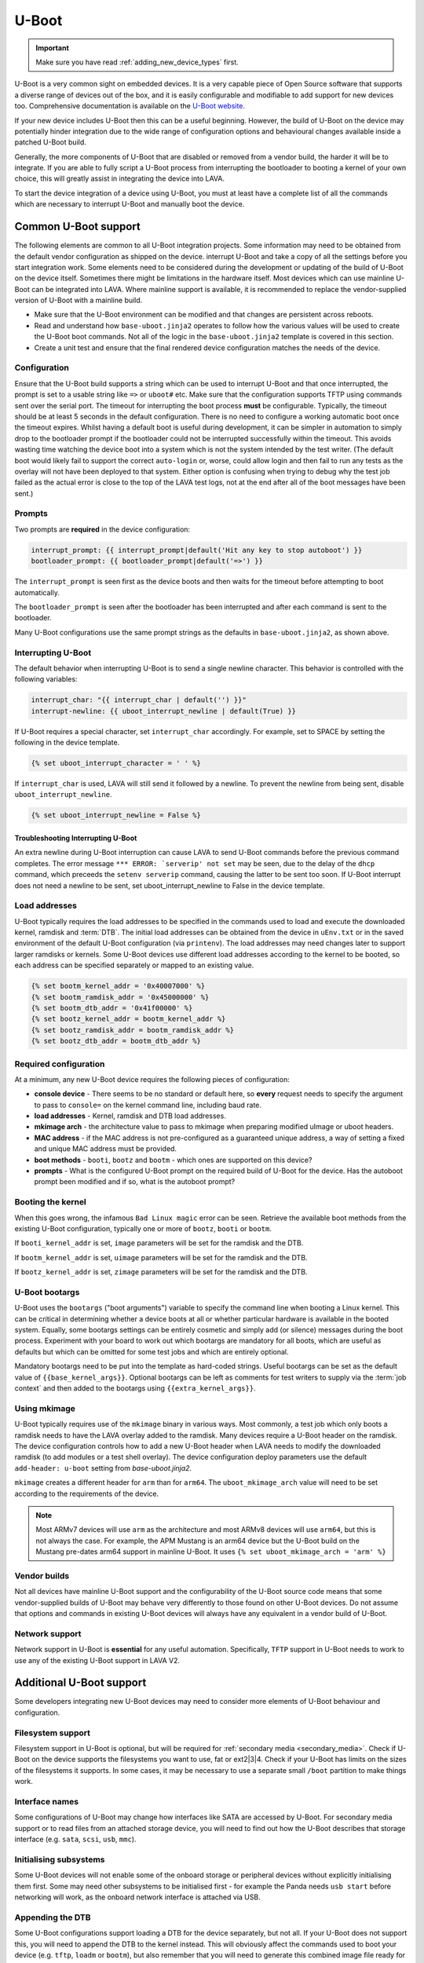 .. index:: device integration - u-boot

.. _integrating_uboot:

U-Boot
######

.. important:: Make sure you have read :ref:`adding_new_device_types`
   first.

U-Boot is a very common sight on embedded devices. It is a very capable piece
of Open Source software that supports a diverse range of devices out of the
box, and it is easily configurable and modifiable to add support for new
devices too. Comprehensive documentation is available on the `U-Boot website
<https://www.denx.de/wiki/U-Boot>`_.

If your new device includes U-Boot then this can be a useful beginning.
However, the build of U-Boot on the device may potentially hinder integration
due to the wide range of configuration options and behavioural changes
available inside a patched U-Boot build.

.. seealso:: :ref:`uboot_vendor_builds`

Generally, the more components of U-Boot that are disabled or removed from a
vendor build, the harder it will be to integrate. If you are able to fully
script a U-Boot process from interrupting the bootloader to booting a kernel of
your own choice, this will greatly assist in integrating the device into LAVA.

To start the device integration of a device using U-Boot, you must at
least have a complete list of all the commands which are necessary to
interrupt U-Boot and manually boot the device.

.. _uboot_essentials:

Common U-Boot support
*********************

The following elements are common to all U-Boot integration projects. Some
information may need to be obtained from the default vendor configuration as
shipped on the device. interrupt U-Boot and take a copy of all the settings
before you start integration work. Some elements need to be considered during
the development or updating of the build of U-Boot on the device itself.
Sometimes there might be limitations in the hardware itself. Most devices which
can use mainline U-Boot can be integrated into LAVA. Where mainline support is
available, it is recommended to replace the vendor-supplied version of U-Boot
with a mainline build.

* Make sure that the U-Boot environment can be modified and that changes are
  persistent across reboots.

* Read and understand how ``base-uboot.jinja2`` operates to follow how the
  various values will be used to create the U-Boot boot commands. Not all of
  the logic in the ``base-uboot.jinja2`` template is covered in this section.

* Create a unit test and ensure that the final rendered device configuration
  matches the needs of the device.

.. seealso:: :ref:`developing_device_type_templates`,
   :ref:`developer_jinja2_support` and :ref:`testing_new_devicetype_templates`

.. _uboot_configuration:

Configuration
=============

Ensure that the U-Boot build supports a string which can be used to interrupt
U-Boot and that once interrupted, the prompt is set to a usable string like
``=>`` or ``uboot#`` etc. Make sure that the configuration supports TFTP using
commands sent over the serial port. The timeout for interrupting the boot
process **must** be configurable. Typically, the timeout should be at least 5
seconds in the default configuration. There is no need to configure a working
automatic boot once the timeout expires. Whilst having a default boot is useful
during development, it can be simpler in automation to simply drop to the
bootloader prompt if the bootloader could not be interrupted successfully
within the timeout. This avoids wasting time watching the device boot into a
system which is not the system intended by the test writer. (The default boot
would likely fail to support the correct ``auto-login`` or, worse, could allow
login and then fail to run any tests as the overlay will not have been deployed
to that system. Either option is confusing when trying to debug why the test
job failed as the actual error is close to the top of the LAVA test logs, not
at the end after all of the boot messages have been sent.)

.. _uboot_prompts:

Prompts
=======

Two prompts are **required** in the device configuration:

.. code-block:: jinja

  interrupt_prompt: {{ interrupt_prompt|default('Hit any key to stop autoboot') }}
  bootloader_prompt: {{ bootloader_prompt|default('=>') }}

The ``interrupt_prompt`` is seen first as the device boots and then waits for
the timeout before attempting to boot automatically.

The ``bootloader_prompt`` is seen after the bootloader has been interrupted and
after each command is sent to the bootloader.

Many U-Boot configurations use the same prompt strings as the defaults
in ``base-uboot.jinja2``, as shown above.

.. _uboot_interrupting:

Interrupting U-Boot
===================

The default behavior when interrupting U-Boot is to send a single newline
character. This behavior is controlled with the following variables:

.. code-block:: jinja

  interrupt_char: "{{ interrupt_char | default('') }}"
  interrupt-newline: {{ uboot_interrupt_newline | default(True) }}

If U-Boot requires a special character, set ``interrupt_char`` accordingly. For
example, set to SPACE by setting the following in the device template.

.. code-block:: jinja

  {% set uboot_interrupt_character = ' ' %}

If ``interrupt_char`` is used, LAVA will still send it followed by a newline.
To prevent the newline from being sent, disable ``uboot_interrupt_newline``.

.. code-block:: jinja

  {% set uboot_interrupt_newline = False %}

.. _uboot_interrupting_troubleshooting:

Troubleshooting Interrupting U-Boot
-----------------------------------

An extra newline during U-Boot interruption can cause LAVA to send U-Boot
commands before the previous command completes. The error message ``*** ERROR:
`serverip' not set`` may be seen, due to the delay of the ``dhcp`` command,
which preceeds the ``setenv serverip`` command, causing the latter to be sent
too soon. If U-Boot interrupt does not need a newline to be sent, set
uboot_interrupt_newline to False in the device template.

.. _uboot_load_addresses:

Load addresses
==============

U-Boot typically requires the load addresses to be specified in the commands
used to load and execute the downloaded kernel, ramdisk and :term:`DTB`. The
initial load addresses can be obtained from the device in ``uEnv.txt`` or in
the saved environment of the default U-Boot configuration (via ``printenv``).
The load addresses may need changes later to support larger ramdisks or
kernels. Some U-Boot devices use different load addresses according to the
kernel to be booted, so each address can be specified separately or mapped to
an existing value.

.. code-block:: jinja

    {% set bootm_kernel_addr = '0x40007000' %}
    {% set bootm_ramdisk_addr = '0x45000000' %}
    {% set bootm_dtb_addr = '0x41f00000' %}
    {% set bootz_kernel_addr = bootm_kernel_addr %}
    {% set bootz_ramdisk_addr = bootm_ramdisk_addr %}
    {% set bootz_dtb_addr = bootm_dtb_addr %}

.. _uboot_requirements:

Required configuration
======================

At a minimum, any new U-Boot device requires the following pieces of
configuration:

* **console device** - There seems to be no standard or default here, so
  **every** request needs to specify the argument to pass to ``console=``
  on the kernel command line, including baud rate.

* **load addresses** - Kernel, ramdisk and DTB load addresses.

* **mkimage arch** - the architecture value to pass to mkimage when preparing
  modified uImage or uboot headers.

* **MAC address** - if the MAC address is not pre-configured as a guaranteed
  unique address, a way of setting a fixed and unique MAC address must be
  provided.

* **boot methods** - ``booti``, ``bootz`` and ``bootm`` - which ones are
  supported on this device?

* **prompts** - What is the configured U-Boot prompt on the required build of
  U-Boot for the device. Has the autoboot prompt been modified and if so, what
  is the autoboot prompt?

.. _uboot_magic:

Booting the kernel
==================

When this goes wrong, the infamous ``Bad Linux magic`` error can be seen.
Retrieve the available boot methods from the existing U-Boot configuration,
typically one or more of ``bootz``, ``booti`` or ``bootm``.

If ``booti_kernel_addr`` is set, ``image`` parameters will be set for the
ramdisk and the DTB.

If ``bootm_kernel_addr`` is set, ``uimage`` parameters will be set for the
ramdisk and the DTB.

If ``bootz_kernel_addr`` is set, ``zimage`` parameters will be set for the
ramdisk and the DTB.

.. _uboot_bootargs:

U-Boot bootargs
===============

U-Boot uses the ``bootargs`` ("boot arguments") variable to specify the command
line when booting a Linux kernel. This can be critical in determining whether a
device boots at all or whether particular hardware is available in the booted
system. Equally, some bootargs settings can be entirely cosmetic and simply add
(or silence) messages during the boot process. Experiment with your board to
work out which bootargs are mandatory for all boots, which are useful as
defaults but which can be omitted for some test jobs and which are entirely
optional.

Mandatory bootargs need to be put into the template as hard-coded
strings. Useful bootargs can be set as the default value of
``{{base_kernel_args}}``. Optional bootargs can be left as comments
for test writers to supply via the :term:`job context` and then added
to the bootargs using ``{{extra_kernel_args}}``.

.. seealso:: :ref:`appending_kernel_command_line`

.. _uboot_mkimage:

Using mkimage
=============

U-Boot typically requires use of the ``mkimage`` binary in various ways. Most
commonly, a test job which only boots a ramdisk needs to have the LAVA overlay
added to the ramdisk.
Many devices require a U-Boot header on the ramdisk. The device configuration
controls how to add a new U-Boot header when LAVA needs to modify the
downloaded ramdisk (to add modules or a test shell overlay). The device
configuration deploy parameters use the default ``add-header: u-boot`` setting
from `base-uboot.jinja2`.

``mkimage`` creates a different header for ``arm`` than for ``arm64``. The
``uboot_mkimage_arch`` value will need to be set according to the requirements
of the device.

.. note:: Most ARMv7 devices will use ``arm`` as the architecture and most
   ARMv8 devices will use ``arm64``, but this is not always the case. For
   example, the APM Mustang is an arm64 device but the U-Boot build on the
   Mustang pre-dates arm64 support in mainline U-Boot. It uses ``{% set
   uboot_mkimage_arch = 'arm' %}``

.. _uboot_vendor_builds:

Vendor builds
=============

Not all devices have mainline U-Boot support and the configurability of the
U-Boot source code means that some vendor-supplied builds of U-Boot may behave
very differently to those found on other U-Boot devices. Do not assume that
options and commands in existing U-Boot devices will always have any equivalent
in a vendor build of U-Boot.

.. _uboot_network:

Network support
===============

Network support in U-Boot is **essential** for any useful automation.
Specifically, ``TFTP`` support in U-Boot needs to work to use any of the
existing U-Boot support in LAVA V2.

Additional U-Boot support
*************************

Some developers integrating new U-Boot devices may need to consider more
elements of U-Boot behaviour and configuration.

.. _uboot_filesystems:

Filesystem support
==================

Filesystem support in U-Boot is optional, but will be required for
:ref:`secondary media <secondary_media>`. Check if U-Boot on the device
supports the filesystems you want to use, fat or ext2|3|4. Check if your U-Boot
has limits on the sizes of the filesystems it supports. In some cases, it may
be necessary to use a separate small ``/boot`` partition to make things work.

.. _uboot_interfaces:

Interface names
===============

Some configurations of U-Boot may change how interfaces like SATA are accessed
by U-Boot. For secondary media support or to read files from an attached
storage device, you will need to find out how the U-Boot describes that storage
interface (e.g. ``sata``, ``scsi``, ``usb``, ``mmc``).

.. _uboot_subsystems:

Initialising subsystems
=======================

Some U-Boot devices will not enable some of the onboard storage or peripheral
devices without explicitly initialising them first. Some may need other
subsystems to be initialised first - for example the Panda needs ``usb start``
before networking will work, as the onboard network interface is attached via
USB.

.. _uboot_append_dtb:

Appending the DTB
=================

Some U-Boot configurations support loading a DTB for the device separately, but
not all. If your U-Boot does not support this, you will need to append the DTB
to the kernel instead. This will obviously affect the commands used to boot
your device (e.g. ``tftp``, ``loadm`` or ``bootm``), but also remember that you
will need to generate this combined image file ready for use on the device.

.. add an integration story for the cubietruck and the mustang U-Boot.
